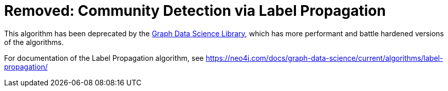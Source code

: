 [[community-detection]]
= Removed: Community Detection via Label Propagation
:description: This section describes the Label Propagation community detection algorithm.



This algorithm has been deprecated by the https://neo4j.com/docs/graph-data-science/current/[Graph Data Science Library^], which has more performant and battle hardened versions of the algorithms.

For documentation of the Label Propagation algorithm, see https://neo4j.com/docs/graph-data-science/current/algorithms/label-propagation/
